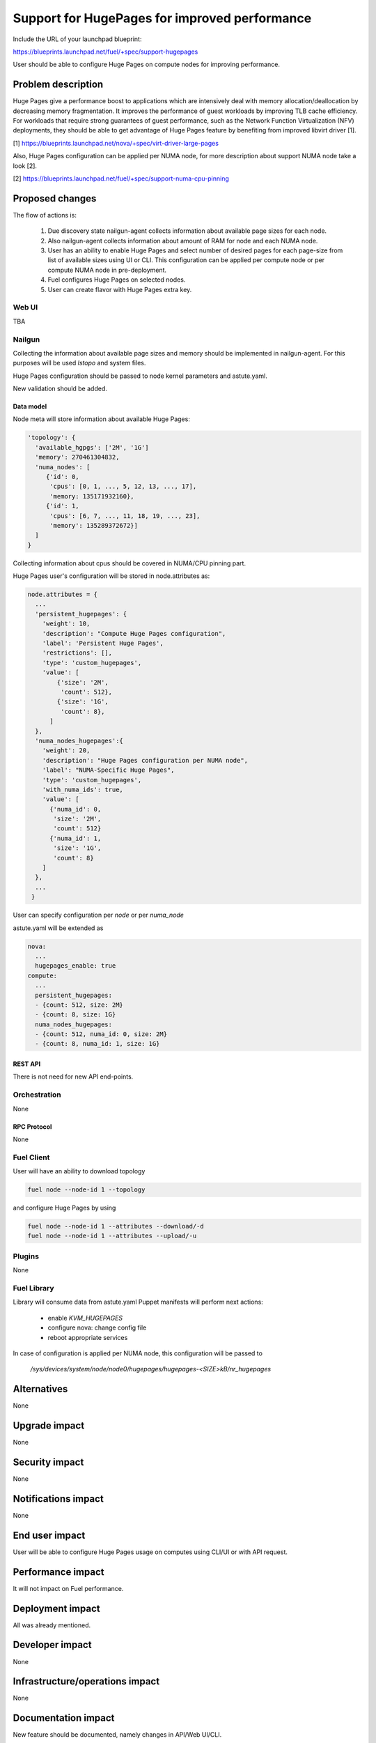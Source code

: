 ..
 This work is licensed under a Creative Commons Attribution 3.0 Unported
 License.

 http://creativecommons.org/licenses/by/3.0/legalcode

==============================================
Support for HugePages for improved performance
==============================================

Include the URL of your launchpad blueprint:

https://blueprints.launchpad.net/fuel/+spec/support-hugepages

User should be able to configure Huge Pages on compute nodes for
improving performance.


-------------------
Problem description
-------------------

Huge Pages give a performance boost to applications which are intensively deal
with memory allocation/deallocation by decreasing memory fragmentation. It
improves the performance of guest workloads by improving TLB cache efficiency.
For workloads that require strong guarantees of guest performance,
such as the Network Function Virtualization (NFV) deployments, they should be
able to get advantage of Huge Pages feature by benefiting from
improved libvirt driver [1].

[1] https://blueprints.launchpad.net/nova/+spec/virt-driver-large-pages

Also, Huge Pages configuration can be applied per NUMA node, for more
description about support NUMA node take a look [2].

[2] https://blueprints.launchpad.net/fuel/+spec/support-numa-cpu-pinning

----------------
Proposed changes
----------------

The flow of actions is:

  1. Due discovery state nailgun-agent collects information about available
     page sizes for each node.

  2. Also nailgun-agent collects information about amount of RAM for node and
     each NUMA node.

  3. User has an ability to enable Huge Pages and select number of desired pages
     for each page-size from list of available sizes using UI or CLI. This
     configuration can be applied per compute node or per compute NUMA node in
     pre-deployment.

  4. Fuel configures Huge Pages on selected nodes.

  5. User can create flavor with Huge Pages extra key.

Web UI
======

TBA

Nailgun
=======

Collecting the information about available page sizes and memory should be
implemented in nailgun-agent. For this purposes will be used `lstopo` and
system files.

Huge Pages configuration should be passed to node kernel parameters and
astute.yaml.

New validation should be added.

Data model
----------

Node meta will store information about available Huge Pages:

.. code-block:: json

  'topology': {
    'available_hgpgs': ['2M', '1G']
    'memory': 270461304832,
    'numa_nodes': [
       {'id': 0,
        'cpus': [0, 1, ..., 5, 12, 13, ..., 17],
        'memory: 135171932160},
       {'id': 1,
        'cpus': [6, 7, ..., 11, 18, 19, ..., 23],
        'memory': 135289372672}]
    ]
  }

Collecting information about cpus should be covered in NUMA/CPU pinning
part.

Huge Pages user's configuration will be stored in node.attributes as:

.. code-block:: json

  node.attributes = {
    ...
    'persistent_hugepages': {
      'weight': 10,
      'description': "Compute Huge Pages configuration",
      'label': 'Persistent Huge Pages',
      'restrictions': [],
      'type': 'custom_hugepages',
      'value': [
          {'size': '2M',
           'count': 512},
          {'size': '1G',
           'count': 8},
        ]
    },
    'numa_nodes_hugepages':{
      'weight': 20,
      'description': "Huge Pages configuration per NUMA node",
      'label': "NUMA-Specific Huge Pages",
      'type': 'custom_hugepages',
      'with_numa_ids': true,
      'value': [
        {'numa_id': 0,
         'size': '2M',
         'count': 512}
        {'numa_id': 1,
         'size': '1G',
         'count': 8}
      ]
    },
    ...
   }

User can specify configuration per `node` or per `numa_node`

astute.yaml will be extended as

.. code-block:: yaml

  nova:
    ...
    hugepages_enable: true
  compute:
    ...
    persistent_hugepages:
    - {count: 512, size: 2M}
    - {count: 8, size: 1G}
    numa_nodes_hugepages:
    - {count: 512, numa_id: 0, size: 2M}
    - {count: 8, numa_id: 1, size: 1G}


REST API
--------

There is not need for new API end-points.

Orchestration
=============

None


RPC Protocol
------------

None


Fuel Client
===========

User will have an ability to download topology

.. code-block:: bash

  fuel node --node-id 1 --topology

and configure Huge Pages by using

.. code-block:: bash

  fuel node --node-id 1 --attributes --download/-d
  fuel node --node-id 1 --attributes --upload/-u

Plugins
=======

None


Fuel Library
============

Library will consume data from astute.yaml
Puppet manifests will perform next actions:

 * enable `KVM_HUGEPAGES`
 * configure nova: change config file
 * reboot appropriate services

In case of configuration is applied per NUMA node, this configuration
will be passed to

   `/sys/devices/system/node/node0/hugepages/hugepages-<SIZE>kB/nr_hugepages`


------------
Alternatives
------------

None


--------------
Upgrade impact
--------------

None

---------------
Security impact
---------------

None


--------------------
Notifications impact
--------------------

None


---------------
End user impact
---------------

User will be able to configure Huge Pages usage on computes using CLI/UI
or with API request.


------------------
Performance impact
------------------

It will not impact on Fuel performance.


-----------------
Deployment impact
-----------------

All was already mentioned.

----------------
Developer impact
----------------

None


--------------------------------
Infrastructure/operations impact
--------------------------------

None

--------------------
Documentation impact
--------------------

New feature should be documented, namely changes in API/Web UI/CLI.


--------------------
Expected OSCI impact
--------------------

None


--------------
Implementation
--------------

Assignee(s)
===========

Primary assignee:
  Artur Svechnikov <asvechnikov>
  Sergey Kolekonov <skolekonov>

Other contributors:
  Alexander Saprykin <cutwater>
  Ivan Ponomarev <ivanzipfer>

QA engineer:
  Ksenia Demina <kdemina>
  Veronica Krayneva <vkrayneva>
  Sergey Novikov <snovikov>


Work Items
==========

* Enable Huge Pages configuration in Fuel
* Support Huge Pages configuration via fuel API
* Support Huge Pages configuration via fuel CLI
* Support Huge Pages configuration on UI
* Manual testing
* Create a system test for Huge Pages


Dependencies
============

https://blueprints.launchpad.net/fuel/+spec/support-numa-cpu-pinning


-----------
Testing, QA
-----------

* Extend TestRail with Manual CLI cases for the topology information
* Extend TestRail with Manual CLI cases for the Huge Page configuration per compute
* Extend TestRail with Manual CLI cases for the Huge Page configuration per numa node
* Extend TestRail with Manual WEB UI cases for the Huge Page
* Lead manual CLI testing for the new test cases


Acceptance criteria
===================

* User is provided with interface (Web UI/CLI/API) to enable and set Huge Pages in Fuel
  per compute node or compute NUMA node
* New test cases are executed succesfully
* Testing report is provided

----------
References
----------

https://www.kernel.org/doc/Documentation/vm/hugetlbpage.txt
